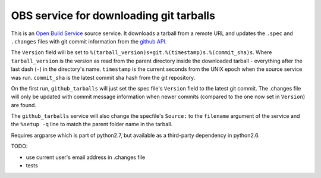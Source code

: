 =========================================
 OBS service for downloading git tarballs
=========================================

This is an `Open Build Service`_ source service. It downloads a tarball
from a remote URL and updates the ``.spec`` and ``.changes`` files with
git commit information from the `github API`_.

The ``Version`` field will be set to ``%(tarball_version)s+git.%(timestamp)s.%(commit_sha)s``. Where ``tarball_version`` is the version as read from the parent directory inside the downloaded tarball - everything after the last dash (``-``) in the directory's name. ``timestamp`` is the current seconds from the UNIX epoch when the source service was run. ``commit_sha`` is the latest commit sha hash from the git repository.

On the first run, ``github_tarballs`` will just set the spec file's
``Version`` field to the latest git commit. The .changes file will only
be updated with commit message information when newer commits (compared
to the one now set in ``Version``) are found.

The ``github_tarballs`` service will also change the specfile's
``Source:`` to the ``filename`` argument of the service and the ``%setup
-q`` line to match the parent folder name in the tarball.

Requires argparse which is part of python2.7, but available as a
third-party dependency in python2.6.


TODO:

* use current user's email address in .changes file
* tests


.. _Open Build Service: http://openbuildservice.org/
.. _github API: http://api.github.com/
